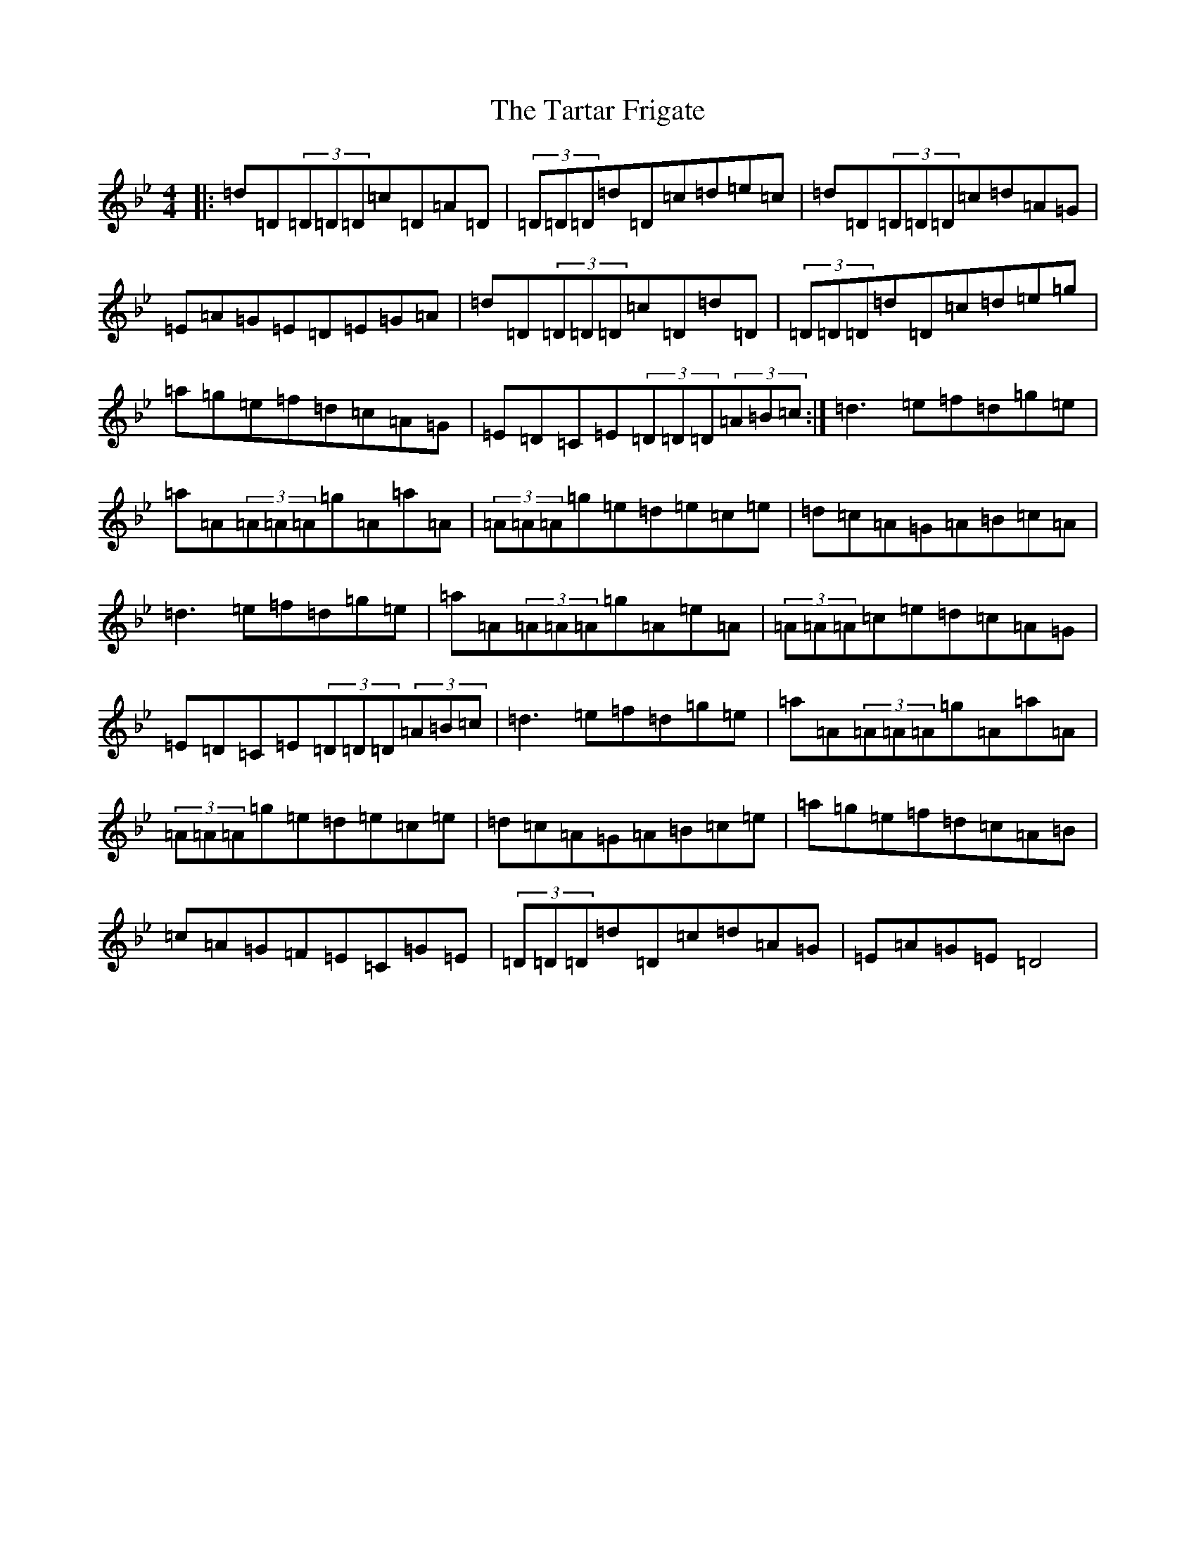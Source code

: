 X: 20741
T: Tartar Frigate, The
S: https://thesession.org/tunes/3839#setting3839
Z: D Dorian
R: reel
M:4/4
L:1/8
K: C Dorian
|:=d=D(3=D=D=D=c=D=A=D|(3=D=D=D=d=D=c=d=e=c|=d=D(3=D=D=D=c=d=A=G|=E=A=G=E=D=E=G=A|=d=D(3=D=D=D=c=D=d=D|(3=D=D=D=d=D=c=d=e=g|=a=g=e=f=d=c=A=G|=E=D=C=E(3=D=D=D(3=A=B=c:|=d3=e=f=d=g=e|=a=A(3=A=A=A=g=A=a=A|(3=A=A=A=g=e=d=e=c=e|=d=c=A=G=A=B=c=A|=d3=e=f=d=g=e|=a=A(3=A=A=A=g=A=e=A|(3=A=A=A=c=e=d=c=A=G|=E=D=C=E(3=D=D=D(3=A=B=c|=d3=e=f=d=g=e|=a=A(3=A=A=A=g=A=a=A|(3=A=A=A=g=e=d=e=c=e|=d=c=A=G=A=B=c=e|=a=g=e=f=d=c=A=B|=c=A=G=F=E=C=G=E|(3=D=D=D=d=D=c=d=A=G|=E=A=G=E=D4|